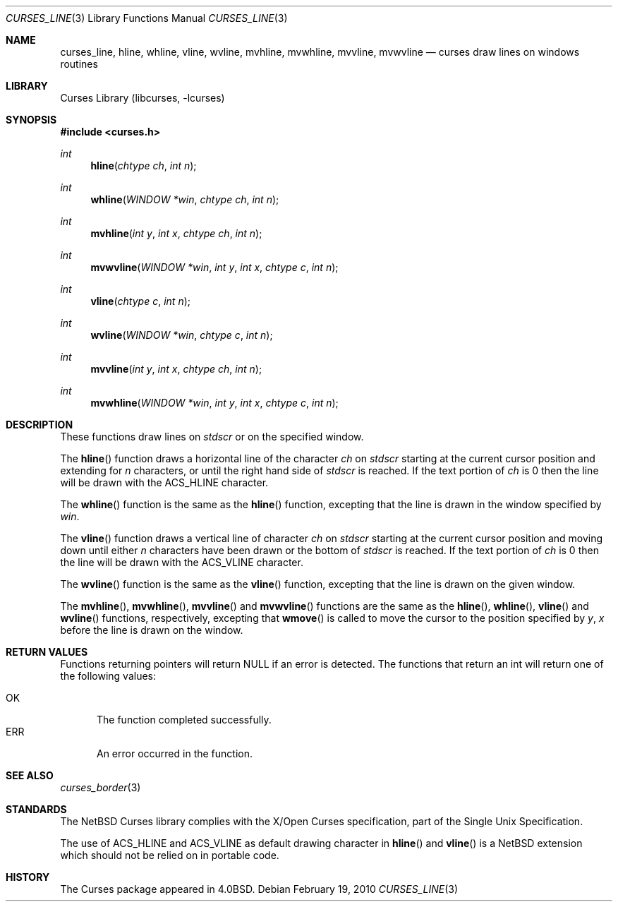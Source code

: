 .\"	$NetBSD: curses_line.3,v 1.7 2025/04/11 23:57:20 uwe Exp $
.\"
.\" Copyright (c) 2002
.\"	Brett Lymn (blymn@NetBSD.org, brett_lymn@yahoo.com.au)
.\"
.\" This code is donated to the NetBSD Foundation by the Author.
.\"
.\" Redistribution and use in source and binary forms, with or without
.\" modification, are permitted provided that the following conditions
.\" are met:
.\" 1. Redistributions of source code must retain the above copyright
.\"    notice, this list of conditions and the following disclaimer.
.\" 2. Redistributions in binary form must reproduce the above copyright
.\"    notice, this list of conditions and the following disclaimer in the
.\"    documentation and/or other materials provided with the distribution.
.\" 3. The name of the Author may not be used to endorse or promote
.\"    products derived from this software without specific prior written
.\"    permission.
.\"
.\" THIS SOFTWARE IS PROVIDED BY THE AUTHOR ``AS IS'' AND
.\" ANY EXPRESS OR IMPLIED WARRANTIES, INCLUDING, BUT NOT LIMITED TO, THE
.\" IMPLIED WARRANTIES OF MERCHANTABILITY AND FITNESS FOR A PARTICULAR PURPOSE
.\" ARE DISCLAIMED.  IN NO EVENT SHALL THE AUTHOR BE LIABLE
.\" FOR ANY DIRECT, INDIRECT, INCIDENTAL, SPECIAL, EXEMPLARY, OR CONSEQUENTIAL
.\" DAMAGES (INCLUDING, BUT NOT LIMITED TO, PROCUREMENT OF SUBSTITUTE GOODS
.\" OR SERVICES; LOSS OF USE, DATA, OR PROFITS; OR BUSINESS INTERRUPTION)
.\" HOWEVER CAUSED AND ON ANY THEORY OF LIABILITY, WHETHER IN CONTRACT, STRICT
.\" LIABILITY, OR TORT (INCLUDING NEGLIGENCE OR OTHERWISE) ARISING IN ANY WAY
.\" OUT OF THE USE OF THIS SOFTWARE, EVEN IF ADVISED OF THE POSSIBILITY OF
.\" SUCH DAMAGE.
.\"
.\"
.Dd February 19, 2010
.Dt CURSES_LINE 3
.Os
.Sh NAME
.Nm curses_line ,
.Nm hline ,
.Nm whline ,
.Nm vline ,
.Nm wvline ,
.Nm mvhline ,
.Nm mvwhline ,
.Nm mvvline ,
.Nm mvwvline
.Nd curses draw lines on windows routines
.Sh LIBRARY
.Lb libcurses
.Sh SYNOPSIS
.In curses.h
.Ft int
.Fn hline "chtype ch" "int n"
.Ft int
.Fn whline "WINDOW *win" "chtype ch" "int n"
.Ft int
.Fn mvhline "int y" "int x" "chtype ch" "int n"
.Ft int
.Fn mvwvline "WINDOW *win" "int y" "int x" "chtype c" "int n"
.Ft int
.Fn vline "chtype c" "int n"
.Ft int
.Fn wvline "WINDOW *win" "chtype c" "int n"
.Ft int
.Fn mvvline "int y" "int x" "chtype ch" "int n"
.Ft int
.Fn mvwhline "WINDOW *win" "int y" "int x" "chtype c" "int n"
.Sh DESCRIPTION
These functions draw lines on
.Va stdscr
or on the specified window.
.Pp
The
.Fn hline
function draws a horizontal line of the character
.Fa ch
on
.Va stdscr
starting at the current cursor position and extending for
.Fa n
characters, or until the right hand side of
.Va stdscr
is reached.
If the text portion of
.Fa ch
is 0 then the line will be drawn with the
.Dv ACS_HLINE
character.
.Pp
The
.Fn whline
function is the same as the
.Fn hline
function, excepting that the line is drawn in the window specified by
.Fa win .
.Pp
The
.Fn vline
function draws a vertical line of character
.Fa ch
on
.Va stdscr
starting at the current cursor position and moving down until either
.Fa n
characters have been drawn or the bottom of
.Va stdscr
is reached.
If the text portion of
.Fa ch
is 0 then the line will be drawn with the
.Dv ACS_VLINE
character.
.Pp
The
.Fn wvline
function is the same as the
.Fn vline
function, excepting that the line is drawn on the given window.
.Pp
The
.Fn mvhline ,
.Fn mvwhline ,
.Fn mvvline
and
.Fn mvwvline
functions are the same as the
.Fn hline ,
.Fn whline ,
.Fn vline
and
.Fn wvline
functions, respectively, excepting that
.Fn wmove
is called to move the cursor to the position specified by
.Fa y ,
.Fa x
before the line is drawn on the window.
.Sh RETURN VALUES
Functions returning pointers will return
.Dv NULL
if an error is detected.
The functions that return an int will return one of the following
values:
.Pp
.Bl -tag -width ERR -compact
.It Er OK
The function completed successfully.
.It Er ERR
An error occurred in the function.
.El
.Sh SEE ALSO
.Xr curses_border 3
.Sh STANDARDS
The
.Nx
Curses library complies with the X/Open Curses specification, part of
the Single Unix Specification.
.Pp
The use of
.Dv ACS_HLINE
and
.Dv ACS_VLINE
as default drawing character in
.Fn hline
and
.Fn vline
is a
.Nx
extension which should not be relied on in portable code.
.Sh HISTORY
The Curses package appeared in
.Bx 4.0 .
